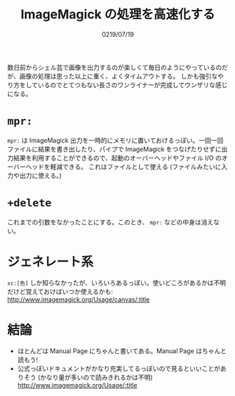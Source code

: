 #+TITLE: ImageMagick の処理を高速化する
#+DATE: 0219/07/19

数日前からシェル芸で画像を出力するのが楽しくて毎日のようにやっているのだが、画像の処理は思った以上に重く、よくタイムアウトする。
しかも強引なやり方をしているのでとてつもない長さのワンライナーが完成してウンザリな感じになる。

* =mpr:=

  =mpr:= は ImageMagick 出力を一時的にメモリに置いておけるっぽい。一回一回ファイルに結果を書き出したり、パイプで ImageMagick
  をつなげたりせずに出力結果を利用することができるので、起動のオーバーヘッドやファイル I/O のオーバーヘッドを軽減できる。
  これはファイルとして使える (ファイルみたいに入力や出力に使える。)

* =+delete=

  これまでの引数をなかったことにする。このとき、 =mpr:= などの中身は消えない。

* ジェネレート系

  =xc:[色]= しか知らなかったが、いろいろあるっぽい。使いどころがあるかは不明だけど覚えておけばいつか使えるかも: [[http://www.imagemagick.org/Usage/canvas/:title]]



* 結論

  * ほとんどは Manual Page にちゃんと書いてある。Manual Page はちゃんと読もう!
  * 公式っぽいドキュメントがかなり充実してるっぽいので見るといいことがありそう
    (かなり量が多いので読みきれるかは不明) [[http://www.imagemagick.org/Usage/:title]]


